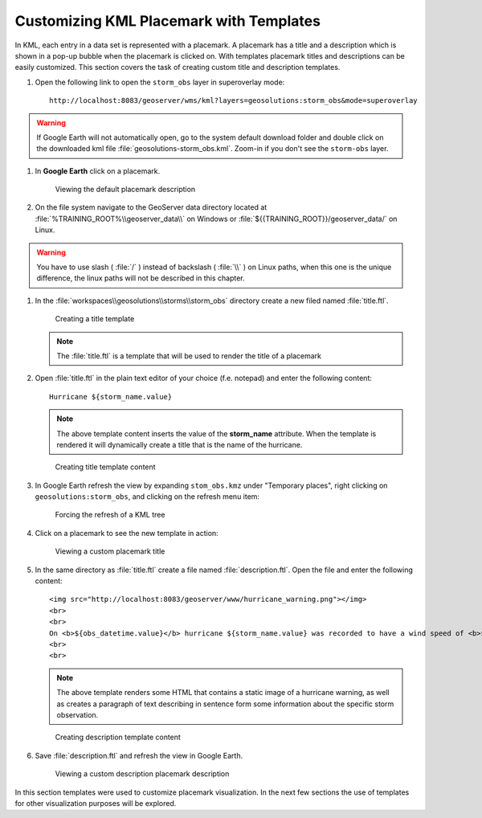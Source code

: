 .. module:: geoserver.template

.. _geoserver.template:


Customizing KML Placemark with Templates
----------------------------------------

In KML, each entry in a data set is represented with a placemark. A placemark has a title and a description which is shown in a pop-up bubble when the placemark is clicked on. With templates placemark titles and descriptions can be easily customized. This section covers the task of creating custom title and description templates.

#. Open the following link to open the ``storm_obs`` layer in superoverlay mode::

	 http://localhost:8083/geoserver/wms/kml?layers=geosolutions:storm_obs&mode=superoverlay

.. warning:: If Google Earth will not automatically open, go to the system default download folder and double click on the downloaded kml file :file:`geosolutions-storm_obs.kml`. Zoom-in if you don't see the ``storm-obs`` layer.
   
#. In **Google Earth** click on a placemark.

   .. figure:: img/template1.png

      Viewing the default placemark description

#. On the file system navigate to the GeoServer data directory located at :file:`%TRAINING_ROOT%\\geoserver_data\\` on Windows or :file:`${{TRAINING_ROOT}}/geoserver_data/` on Linux.

.. warning:: You have to use slash ( :file:`/` ) instead of backslash ( :file:`\\` ) on Linux paths, when this one is the unique difference, the linux paths will not be described in this chapter.

#. In the :file:`workspaces\\geosolutions\\storms\\storm_obs` directory create a new filed named :file:`title.ftl`.

   .. figure:: img/template2.png

      Creating a title template

   .. note:: The :file:`title.ftl` is a template that will be used to render the title of a placemark

#. Open :file:`title.ftl` in the plain text editor of your choice (f.e. notepad) and enter the following content::

    Hurricane ${storm_name.value}

   .. note:: The above template content inserts the value of the **storm_name** attribute. When the template is rendered it will dynamically create a title that is the name of the hurricane. 

   .. figure:: img/template3.png

      Creating title template content

#. In Google Earth refresh the view by expanding ``stom_obs.kmz`` under "Temporary places", right clicking on ``geosolutions:storm_obs``, and clicking on the refresh menu item:


   .. figure:: img/refresh.png

      Forcing the refresh of a KML tree


#. Click on a placemark to see the new template in action:

   .. figure:: img/template4.png

      Viewing a custom placemark title


#. In the same directory as :file:`title.ftl` create a file named :file:`description.ftl`. Open the file and enter the following content:: 

     <img src="http://localhost:8083/geoserver/www/hurricane_warning.png"></img>
     <br>
     <br>
     On <b>${obs_datetime.value}</b> hurricane ${storm_name.value} was recorded to have a wind speed of <b>${wind.value}</b> mph.
     <br>
     <br>

   .. note:: The above template renders some HTML that contains a static image of a hurricane warning, as well as creates a paragraph of text describing in sentence form some information about the specific storm observation.

   .. figure:: img/template5.png

      Creating description template content

#. Save :file:`description.ftl` and refresh the view in Google Earth.

   .. figure:: img/template6.png

      Viewing a custom description placemark description

In this section templates were used to customize placemark visualization. In the next few sections the use of templates for other visualization purposes will be explored.
